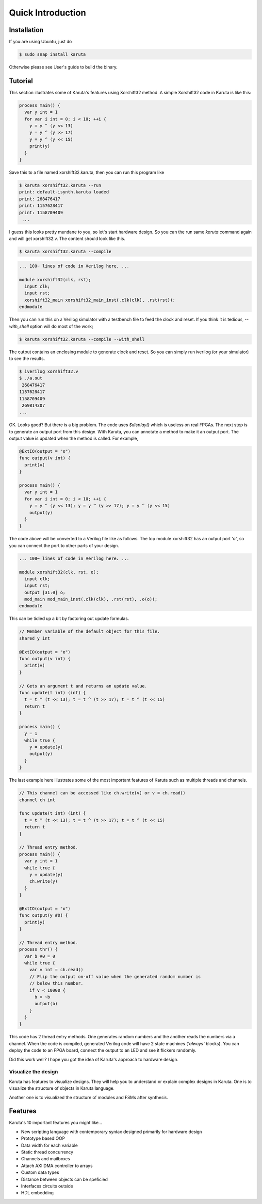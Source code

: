 Quick Introduction
==================

==================
Installation
==================

If you are using Ubuntu, just do

.. code-block:: none

   $ sudo snap install karuta

Otherwise please see User's guide to build the binary.

========
Tutorial
========

This section illustrates some of Karuta's features using Xorshift32 method.
A simple Xorshift32 code in Karuta is like this:

.. code-block:: none

   process main() {
     var y int = 1
     for var i int = 0; i < 10; ++i {
       y = y ^ (y << 13)
       y = y ^ (y >> 17)
       y = y ^ (y << 15)
       print(y)
     }
   }

Save this to a file named xorshift32.karuta, then you can run this program like

.. code-block:: none

   $ karuta xorshift32.karuta --run
   print: default-isynth.karuta loaded
   print: 268476417
   print: 1157628417
   print: 1158709409
    ...

I guess this looks pretty mundane to you, so let's start hardware design.
So you can the run same *karuta* command again and will get xorshift32.v. The content should look like this.

.. code-block:: none

   $ karuta xorshift32.karuta --compile
.. code-block:: none

   ... 100~ lines of code in Verilog here. ...

   module xorshift32(clk, rst);
     input clk;
     input rst;
     xorshift32_main xorshift32_main_inst(.clk(clk), .rst(rst));
   endmodule

Then you can run this on a Verilog simulator with a testbench file to feed the clock and reset.
If you think it is tedious, *--with_shell* option will do most of the work;

.. code-block:: none

   $ karuta xorshift32.karuta --compile --with_shell

The output contains an enclosing module to generate clock and reset. So you can simply run iverilog (or your simulator) to see the results.

.. code-block:: none

   $ iverilog xorshift32.v
   $ ./a.out
    268476417
   1157628417
   1158709409
    269814307
   ...

OK. Looks good? But there is a big problem. The code uses *$display()* which is useless on real FPGAs. The next step is to generate an output port from this design.
With Karuta, you can annotate a method to make it an output port. The output value is updated when the method is called. For example,

.. code-block:: none

   @ExtIO(output = "o")
   func output(v int) {
     print(v)
   }

   process main() {
     var y int = 1
     for var i int = 0; i < 10; ++i {
       y = y ^ (y << 13); y = y ^ (y >> 17); y = y ^ (y << 15)
       output(y)
     }
   }

The code above will be converted to a Verilog file like as follows. The top module xorshift32 has an output port *'o'*, so you can connect the port to other parts of your design.

.. code-block:: none

   ... 100~ lines of code in Verilog here. ...

   module xorshift32(clk, rst, o);
     input clk;
     input rst;
     output [31:0] o;
     mod_main mod_main_inst(.clk(clk), .rst(rst), .o(o));
   endmodule

This can be tidied up a bit by factoring out update formulas.

.. code-block:: none

   // Member variable of the default object for this file.
   shared y int

   @ExtIO(output = "o")
   func output(v int) {
     print(v)
   }

   // Gets an argument t and returns an update value.
   func update(t int) (int) {
     t = t ^ (t << 13); t = t ^ (t >> 17); t = t ^ (t << 15)
     return t
   }

   process main() {
     y = 1
     while true {
       y = update(y)
       output(y)
     }
   }

The last example here illustrates some of the most important features of Karuta such as multiple threads and channels.

.. code-block:: none

   // This channel can be accessed like ch.write(v) or v = ch.read()
   channel ch int

   func update(t int) (int) {
     t = t ^ (t << 13); t = t ^ (t >> 17); t = t ^ (t << 15)
     return t
   }

   // Thread entry method.
   process main() {
     var y int = 1
     while true {
       y = update(y)
       ch.write(y)
     }
   }

   @ExtIO(output = "o")
   func output(y #0) {
     print(y)
   }

   // Thread entry method.
   process thr() {
     var b #0 = 0
     while true {
       var v int = ch.read()
       // Flip the output on-off value when the generated random number is
       // below this number.
       if v < 10000 {
         b = ~b
         output(b)
       }
     }
   }

This code has 2 thread entry methods. One generates random numbers and the another reads the numbers via a channel.
When the code is compiled, generated Verilog code will have 2 state machines (*'always'* blocks).
You can deploy the code to an FPGA board, connect the output to an LED and see it flickers randomly.

Did this work well? I hope you got the idea of Karuta's approach to hardware design.

--------------------
Visualize the design
--------------------

Karuta has features to visualize designs. They will help you to understand or explain complex designs in Karuta.
One is to visualize the structure of objects in Karuta language.

.. image:: intro-obj.png

Another one is to visualized the structure of modules and FSMs after synthesis.

.. image:: intro-synth.png



========
Features
========

Karuta's 10 important features you might like...

* New scripting language with contemporary syntax designed primarily for hardware design
* Prototype based OOP
* Data width for each variable
* Static thread concurrency
* Channels and mailboxes
* Attach AXI DMA controller to arrays
* Custom data types
* Distance between objects can be speficied
* Interfaces circuits outside
* HDL embedding
